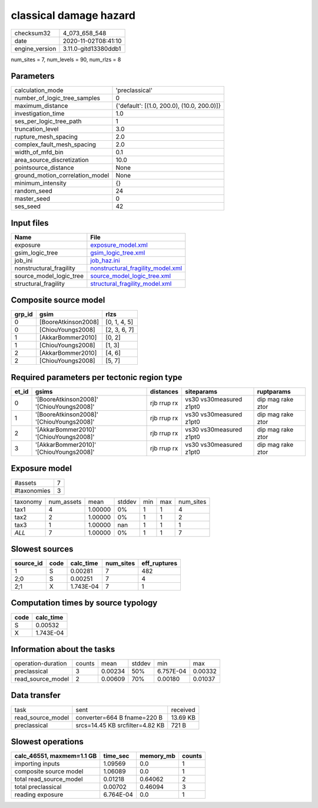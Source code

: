 classical damage hazard
=======================

============== ====================
checksum32     4_073_658_548       
date           2020-11-02T08:41:10 
engine_version 3.11.0-gitd13380ddb1
============== ====================

num_sites = 7, num_levels = 90, num_rlzs = 8

Parameters
----------
=============================== ==========================================
calculation_mode                'preclassical'                            
number_of_logic_tree_samples    0                                         
maximum_distance                {'default': [(1.0, 200.0), (10.0, 200.0)]}
investigation_time              1.0                                       
ses_per_logic_tree_path         1                                         
truncation_level                3.0                                       
rupture_mesh_spacing            2.0                                       
complex_fault_mesh_spacing      2.0                                       
width_of_mfd_bin                0.1                                       
area_source_discretization      10.0                                      
pointsource_distance            None                                      
ground_motion_correlation_model None                                      
minimum_intensity               {}                                        
random_seed                     24                                        
master_seed                     0                                         
ses_seed                        42                                        
=============================== ==========================================

Input files
-----------
======================= ========================================================================
Name                    File                                                                    
======================= ========================================================================
exposure                `exposure_model.xml <exposure_model.xml>`_                              
gsim_logic_tree         `gsim_logic_tree.xml <gsim_logic_tree.xml>`_                            
job_ini                 `job_haz.ini <job_haz.ini>`_                                            
nonstructural_fragility `nonstructural_fragility_model.xml <nonstructural_fragility_model.xml>`_
source_model_logic_tree `source_model_logic_tree.xml <source_model_logic_tree.xml>`_            
structural_fragility    `structural_fragility_model.xml <structural_fragility_model.xml>`_      
======================= ========================================================================

Composite source model
----------------------
====== =================== ============
grp_id gsim                rlzs        
====== =================== ============
0      [BooreAtkinson2008] [0, 1, 4, 5]
0      [ChiouYoungs2008]   [2, 3, 6, 7]
1      [AkkarBommer2010]   [0, 2]      
1      [ChiouYoungs2008]   [1, 3]      
2      [AkkarBommer2010]   [4, 6]      
2      [ChiouYoungs2008]   [5, 7]      
====== =================== ============

Required parameters per tectonic region type
--------------------------------------------
===== ========================================= =========== ======================= =================
et_id gsims                                     distances   siteparams              ruptparams       
===== ========================================= =========== ======================= =================
0     '[BooreAtkinson2008]' '[ChiouYoungs2008]' rjb rrup rx vs30 vs30measured z1pt0 dip mag rake ztor
1     '[BooreAtkinson2008]' '[ChiouYoungs2008]' rjb rrup rx vs30 vs30measured z1pt0 dip mag rake ztor
2     '[AkkarBommer2010]' '[ChiouYoungs2008]'   rjb rrup rx vs30 vs30measured z1pt0 dip mag rake ztor
3     '[AkkarBommer2010]' '[ChiouYoungs2008]'   rjb rrup rx vs30 vs30measured z1pt0 dip mag rake ztor
===== ========================================= =========== ======================= =================

Exposure model
--------------
=========== =
#assets     7
#taxonomies 3
=========== =

======== ========== ======= ====== === === =========
taxonomy num_assets mean    stddev min max num_sites
tax1     4          1.00000 0%     1   1   4        
tax2     2          1.00000 0%     1   1   2        
tax3     1          1.00000 nan    1   1   1        
*ALL*    7          1.00000 0%     1   1   7        
======== ========== ======= ====== === === =========

Slowest sources
---------------
========= ==== ========= ========= ============
source_id code calc_time num_sites eff_ruptures
========= ==== ========= ========= ============
1         S    0.00281   7         482         
2;0       S    0.00251   7         4           
2;1       X    1.743E-04 7         1           
========= ==== ========= ========= ============

Computation times by source typology
------------------------------------
==== =========
code calc_time
==== =========
S    0.00532  
X    1.743E-04
==== =========

Information about the tasks
---------------------------
================== ====== ======= ====== ========= =======
operation-duration counts mean    stddev min       max    
preclassical       3      0.00234 50%    6.757E-04 0.00332
read_source_model  2      0.00609 70%    0.00180   0.01037
================== ====== ======= ====== ========= =======

Data transfer
-------------
================= =============================== ========
task              sent                            received
read_source_model converter=664 B fname=220 B     13.69 KB
preclassical      srcs=14.45 KB srcfilter=4.82 KB 721 B   
================= =============================== ========

Slowest operations
------------------
========================= ========= ========= ======
calc_46551, maxmem=1.1 GB time_sec  memory_mb counts
========================= ========= ========= ======
importing inputs          1.09569   0.0       1     
composite source model    1.06089   0.0       1     
total read_source_model   0.01218   0.64062   2     
total preclassical        0.00702   0.46094   3     
reading exposure          6.764E-04 0.0       1     
========================= ========= ========= ======